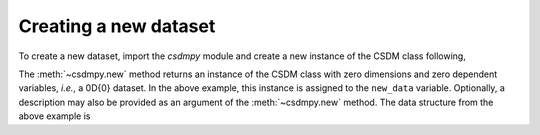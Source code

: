 
----------------------
Creating a new dataset
----------------------

To create a new dataset, import the `csdmpy` module and create a new
instance of the CSDM class following,

.. doctest::

    >>> import csdmpy as cp
    >>> new_data = cp.new(description='A new test dataset')

The :meth:`~csdmpy.new` method returns an instance of the CSDM class
with zero dimensions and zero dependent variables, `i.e.`, a 0D{0} dataset.
In the above example, this instance is assigned to the ``new_data`` variable.
Optionally, a description may also be provided as an argument of the
:meth:`~csdmpy.new` method.
The data structure from the above example is

.. doctest::

    >>> print(new_data.data_structure)
    {
      "csdm": {
        "version": "0.0.12",
        "description": "A new test dataset",
        "dimensions": [],
        "dependent_variables": []
      }
    }
